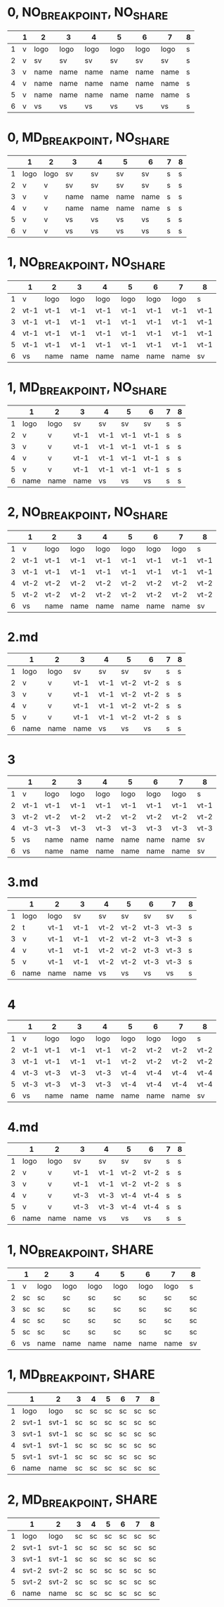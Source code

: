* 0, NO_BREAKPOINT, NO_SHARE

|   | 1 | 2    | 3    | 4    | 5    | 6    | 7    | 8 |
|---+---+------+------+------+------+------+------+---|
| 1 | v | logo | logo | logo | logo | logo | logo | s |
| 2 | v | sv   | sv   | sv   | sv   | sv   | sv   | s |
| 3 | v | name | name | name | name | name | name | s |
| 4 | v | name | name | name | name | name | name | s |
| 5 | v | name | name | name | name | name | name | s |
| 6 | v | vs   | vs   | vs   | vs   | vs   | vs   | s |

* 0, MD_BREAKPOINT, NO_SHARE

|   | 1    | 2    | 3    | 4    | 5    | 6    | 7 | 8 |
|---+------+------+------+------+------+------+---+---|
| 1 | logo | logo | sv   | sv   | sv   | sv   | s | s |
| 2 | v    | v    | sv   | sv   | sv   | sv   | s | s |
| 3 | v    | v    | name | name | name | name | s | s |
| 4 | v    | v    | name | name | name | name | s | s |
| 5 | v    | v    | vs   | vs   | vs   | vs   | s | s |
| 6 | v    | v    | vs   | vs   | vs   | vs   | s | s |

* 1, NO_BREAKPOINT, NO_SHARE

|   | 1    | 2    | 3    | 4    | 5    | 6    | 7    | 8    |
|---+------+------+------+------+------+------+------+------|
| 1 | v    | logo | logo | logo | logo | logo | logo | s    |
| 2 | vt-1 | vt-1 | vt-1 | vt-1 | vt-1 | vt-1 | vt-1 | vt-1 |
| 3 | vt-1 | vt-1 | vt-1 | vt-1 | vt-1 | vt-1 | vt-1 | vt-1 |
| 4 | vt-1 | vt-1 | vt-1 | vt-1 | vt-1 | vt-1 | vt-1 | vt-1 |
| 5 | vt-1 | vt-1 | vt-1 | vt-1 | vt-1 | vt-1 | vt-1 | vt-1 |
| 6 | vs   | name | name | name | name | name | name | sv   |

* 1, MD_BREAKPOINT, NO_SHARE

|   | 1    | 2    | 3    | 4    | 5    | 6    | 7 | 8 |
|---+------+------+------+------+------+------+---+---|
| 1 | logo | logo | sv   | sv   | sv   | sv   | s | s |
| 2 | v    | v    | vt-1 | vt-1 | vt-1 | vt-1 | s | s |
| 3 | v    | v    | vt-1 | vt-1 | vt-1 | vt-1 | s | s |
| 4 | v    | v    | vt-1 | vt-1 | vt-1 | vt-1 | s | s |
| 5 | v    | v    | vt-1 | vt-1 | vt-1 | vt-1 | s | s |
| 6 | name | name | name | vs   | vs   | vs   | s | s |

* 2, NO_BREAKPOINT, NO_SHARE

|   | 1    | 2    | 3    | 4    | 5    | 6    | 7    | 8    |
|---+------+------+------+------+------+------+------+------|
| 1 | v    | logo | logo | logo | logo | logo | logo | s    |
| 2 | vt-1 | vt-1 | vt-1 | vt-1 | vt-1 | vt-1 | vt-1 | vt-1 |
| 3 | vt-1 | vt-1 | vt-1 | vt-1 | vt-1 | vt-1 | vt-1 | vt-1 |
| 4 | vt-2 | vt-2 | vt-2 | vt-2 | vt-2 | vt-2 | vt-2 | vt-2 |
| 5 | vt-2 | vt-2 | vt-2 | vt-2 | vt-2 | vt-2 | vt-2 | vt-2 |
| 6 | vs   | name | name | name | name | name | name | sv   |

* 2.md
|   | 1    | 2    | 3    | 4    | 5    | 6    | 7 | 8 |
|---+------+------+------+------+------+------+---+---|
| 1 | logo | logo | sv   | sv   | sv   | sv   | s | s |
| 2 | v    | v    | vt-1 | vt-1 | vt-2 | vt-2 | s | s |
| 3 | v    | v    | vt-1 | vt-1 | vt-2 | vt-2 | s | s |
| 4 | v    | v    | vt-1 | vt-1 | vt-2 | vt-2 | s | s |
| 5 | v    | v    | vt-1 | vt-1 | vt-2 | vt-2 | s | s |
| 6 | name | name | name | vs   | vs   | vs   | s | s |

* 3

|   | 1    | 2    | 3    | 4    | 5    | 6    | 7    | 8    |
|---+------+------+------+------+------+------+------+------|
| 1 | v    | logo | logo | logo | logo | logo | logo | s    |
| 2 | vt-1 | vt-1 | vt-1 | vt-1 | vt-1 | vt-1 | vt-1 | vt-1 |
| 3 | vt-2 | vt-2 | vt-2 | vt-2 | vt-2 | vt-2 | vt-2 | vt-2 |
| 4 | vt-3 | vt-3 | vt-3 | vt-3 | vt-3 | vt-3 | vt-3 | vt-3 |
| 5 | vs   | name | name | name | name | name | name | sv   |
| 6 | vs   | name | name | name | name | name | name | sv   |

* 3.md

|   | 1    | 2    | 3    | 4    | 5    | 6    | 7    | 8 |
|---+------+------+------+------+------+------+------+---|
| 1 | logo | logo | sv   | sv   | sv   | sv   | sv   | s |
| 2 | t    | vt-1 | vt-1 | vt-2 | vt-2 | vt-3 | vt-3 | s |
| 3 | v    | vt-1 | vt-1 | vt-2 | vt-2 | vt-3 | vt-3 | s |
| 4 | v    | vt-1 | vt-1 | vt-2 | vt-2 | vt-3 | vt-3 | s |
| 5 | v    | vt-1 | vt-1 | vt-2 | vt-2 | vt-3 | vt-3 | s |
| 6 | name | name | name | vs   | vs   | vs   | vs   | s |

* 4
|   | 1    | 2    | 3    | 4    | 5    | 6    | 7    | 8    |
|---+------+------+------+------+------+------+------+------|
| 1 | v    | logo | logo | logo | logo | logo | logo | s    |
| 2 | vt-1 | vt-1 | vt-1 | vt-1 | vt-2 | vt-2 | vt-2 | vt-2 |
| 3 | vt-1 | vt-1 | vt-1 | vt-1 | vt-2 | vt-2 | vt-2 | vt-2 |
| 4 | vt-3 | vt-3 | vt-3 | vt-3 | vt-4 | vt-4 | vt-4 | vt-4 |
| 5 | vt-3 | vt-3 | vt-3 | vt-3 | vt-4 | vt-4 | vt-4 | vt-4 |
| 6 | vs   | name | name | name | name | name | name | sv   |

* 4.md
|   | 1    | 2    | 3    | 4    | 5    | 6    | 7 | 8 |
|---+------+------+------+------+------+------+---+---|
| 1 | logo | logo | sv   | sv   | sv   | sv   | s | s |
| 2 | v    | v    | vt-1 | vt-1 | vt-2 | vt-2 | s | s |
| 3 | v    | v    | vt-1 | vt-1 | vt-2 | vt-2 | s | s |
| 4 | v    | v    | vt-3 | vt-3 | vt-4 | vt-4 | s | s |
| 5 | v    | v    | vt-3 | vt-3 | vt-4 | vt-4 | s | s |
| 6 | name | name | name | vs   | vs   | vs   | s | s |

* 1, NO_BREAKPOINT, SHARE
|   | 1  | 2    | 3    | 4    | 5    | 6    | 7    | 8  |
|---+----+------+------+------+------+------+------+----|
| 1 | v  | logo | logo | logo | logo | logo | logo | s  |
| 2 | sc | sc   | sc   | sc   | sc   | sc   | sc   | sc |
| 3 | sc | sc   | sc   | sc   | sc   | sc   | sc   | sc |
| 4 | sc | sc   | sc   | sc   | sc   | sc   | sc   | sc |
| 5 | sc | sc   | sc   | sc   | sc   | sc   | sc   | sc |
| 6 | vs | name | name | name | name | name | name | sv |

* 1, MD_BREAKPOINT, SHARE

|   | 1     | 2     | 3  | 4  | 5  | 6  | 7  | 8  |
|---+-------+-------+----+----+----+----+----+----|
| 1 | logo  | logo  | sc | sc | sc | sc | sc | sc |
| 2 | svt-1 | svt-1 | sc | sc | sc | sc | sc | sc |
| 3 | svt-1 | svt-1 | sc | sc | sc | sc | sc | sc |
| 4 | svt-1 | svt-1 | sc | sc | sc | sc | sc | sc |
| 5 | svt-1 | svt-1 | sc | sc | sc | sc | sc | sc |
| 6 | name  | name  | sc | sc | sc | sc | sc | sc |

* 2, MD_BREAKPOINT, SHARE

|   | 1     | 2     | 3  | 4  | 5  | 6  | 7  | 8  |
|---+-------+-------+----+----+----+----+----+----|
| 1 | logo  | logo  | sc | sc | sc | sc | sc | sc |
| 2 | svt-1 | svt-1 | sc | sc | sc | sc | sc | sc |
| 3 | svt-1 | svt-1 | sc | sc | sc | sc | sc | sc |
| 4 | svt-2 | svt-2 | sc | sc | sc | sc | sc | sc |
| 5 | svt-2 | svt-2 | sc | sc | sc | sc | sc | sc |
| 6 | name  | name  | sc | sc | sc | sc | sc | sc |
